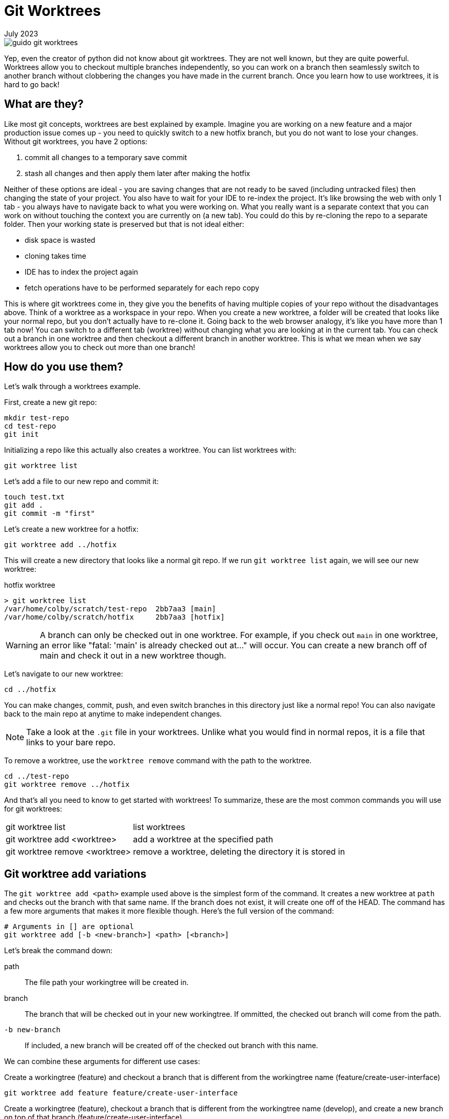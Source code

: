 = Git Worktrees
:keywords: git, software
:revdate: July 2023

image::guido-git-worktrees.png[]

Yep, even the creator of python did not know about git worktrees.
They are not well known, but they are quite powerful.
Worktrees allow you to checkout multiple branches independently,
so you can work on a branch then seamlessly switch to another branch without clobbering the changes you have made in the current branch.
Once you learn how to use worktrees, it is hard to go back!

== What are they?

Like most git concepts, worktrees are best explained by example.
Imagine you are working on a new feature and a major production issue comes up - you need to quickly switch to a new hotfix branch, but you do not want to lose your changes.
Without git worktrees, you have 2 options:

. commit all changes to a temporary save commit
. stash all changes and then apply them later after making the hotfix

Neither of these options are ideal - you are saving changes that are not ready to be saved (including untracked files) then changing the state of your project.
You also have to wait for your IDE to re-index the project.
It's like browsing the web with only 1 tab - you always have to navigate back to what you were working on.
What you really want is a separate context that you can work on without touching the context you are currently on (a new tab).
You could do this by re-cloning the repo to a separate folder. Then your working state is preserved but that is not ideal either:

* disk space is wasted
* cloning takes time
* IDE has to index the project again
* fetch operations have to be performed separately for each repo copy

This is where git worktrees come in, they give you the benefits of having multiple copies of your repo without the disadvantages above.
Think of a worktree as a workspace in your repo.
When you create a new worktree, a folder will be created that looks like your normal repo, but you don't actually have to re-clone it.
Going back to the web browser analogy, it's like you have more than 1 tab now! You can switch to a different tab (worktree) without changing what you are looking at in the current tab.
You can check out a branch in one worktree and then checkout a different branch in another worktree.
This is what we mean when we say worktrees allow you to check out more than one branch!

== How do you use them?

Let's walk through a worktrees example.

First, create a new git repo:

[,bash]
----
mkdir test-repo
cd test-repo
git init
----

Initializing a repo like this actually also creates a worktree. You can list worktrees with:

[,bash]
----
git worktree list
----

Let's add a file to our new repo and commit it:

[,bash]
----
touch test.txt
git add .
git commit -m "first"
----

Let's create a new worktree for a hotfix:

[,bash]
----
git worktree add ../hotfix
----

This will create a new directory that looks like a normal git repo.
If we run `git worktree list` again, we will see our new worktree:

.hotfix worktree
----
> git worktree list
/var/home/colby/scratch/test-repo  2bb7aa3 [main]
/var/home/colby/scratch/hotfix     2bb7aa3 [hotfix]
----

WARNING: A branch can only be checked out in one worktree.
For example, if you check out `main` in one worktree, an error like "fatal: 'main' is already checked out at..." will occur.
You can create a new branch off of main and check it out in a new worktree though.

Let's navigate to our new worktree:

[,bash]
----
cd ../hotfix
----

You can make changes, commit, push, and even switch branches in this directory just like a normal repo!
You can also navigate back to the main repo at anytime to make independent changes.

NOTE: Take a look at the `.git` file in your worktrees. Unlike what you would find in normal repos, it is a file that links to your bare repo.

To remove a worktree, use the `worktree remove` command with the path to the worktree.

[,bash]
----
cd ../test-repo
git worktree remove ../hotfix
----

And that's all you need to know to get started with worktrees!
To summarize, these are the most common commands you will use for git worktrees:

[horizontal]
git worktree list:: list worktrees
git worktree add <worktree>:: add a worktree at the specified path
git worktree remove <worktree>:: remove a worktree, deleting the directory it is stored in

== Git worktree add variations

The `git worktree add <path>` example used above is the simplest form of the command.
It creates a new worktree at `path` and checks out the branch with that same name.
If the branch does not exist, it will create one off of the HEAD.
The command has a few more arguments that makes it more flexible though.
Here's the full version of the command:

[,bash]
----
# Arguments in [] are optional
git worktree add [-b <new-branch>] <path> [<branch>]
----

Let's break the command down:

path:: The file path your workingtree will be created in.
branch:: The branch that will be checked out in your new workingtree. If ommitted, the checked out branch will come from the path.
`-b new-branch`:: If included, a new branch will be created off of the checked out branch with this name.

We can combine these arguments for different use cases:

.Create a workingtree (feature) and checkout a branch that is different from the workingtree name (feature/create-user-interface)
[,bash]
----
git worktree add feature feature/create-user-interface
----

.Create a workingtree (feature), checkout a branch that is different from the workingtree name (develop), and create a new branch on top of that branch (feature/create-user-interface)
[,bash]
----
git worktree add feature develop -b feature/create-user-interface
----

== Best Practices

=== Use workingtrees with bare git repos

This is where we get into the more opinionated part of the article.
When going over `worktree add`, we used paths like this `../branch`.
This works but it clutters up the parent directory of your git project.
Some recommend creating a parent folder and storing all your worktrees in there like this:

[,bash]
----
mkdir ../myrepo-worktrees
git worktree add ../myrepo-worktrees/hotfix
cd ../hotfix
----

I'm not a fan of this either because you now have 2 separate folders for the same project.
I recommend cloning your project as a bare repo and then creating your worktrees inside the bare repo like this:

[,bash]
----
git clone myrepo --bare
cd myrepo
git worktree add hotfix
cd hotfix
----

Now all your work is in one directory and you do not have to use the `..`.

NOTE: Not familiar with bare git repos? See xref:bare-git-repo.adoc[]

=== Use long-lived workingtrees

I recommend having a few long-lived workingtrees:

main:: Always keep your main branch checked out here.
Allows you to quickly check the latest state of your repo.
This replaced the need for me to open the repo in my browser.
hotfix:: Create your hotfix branches in here.

When working on a new feature, create a new worktree for it and delete it when you are done with the feature.
This allows you to work on multiple features independently.
